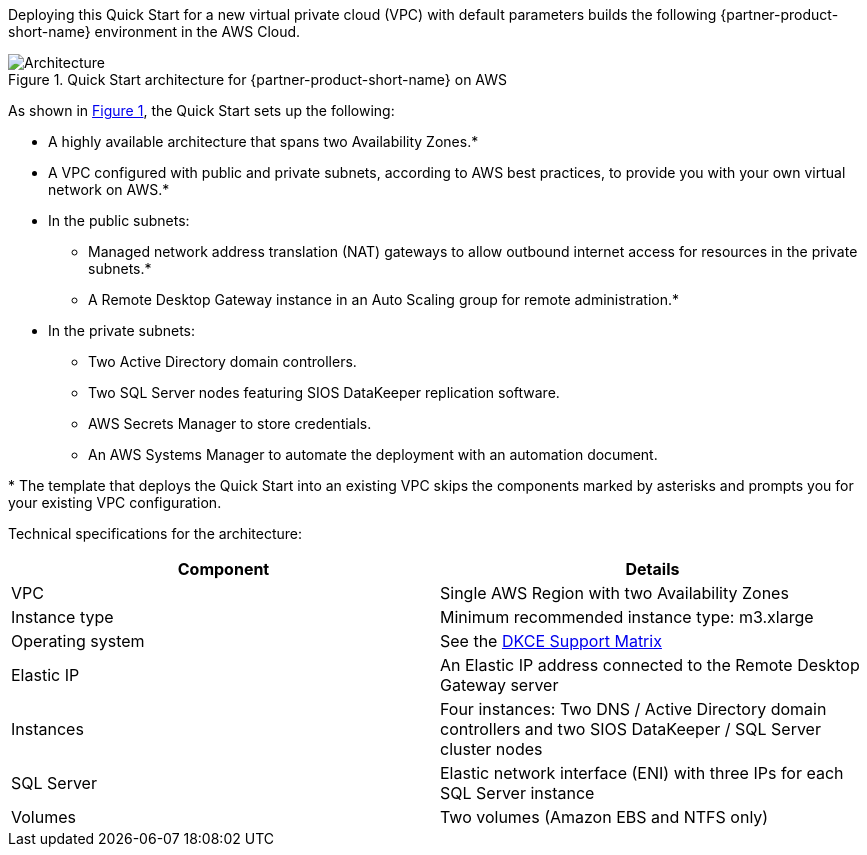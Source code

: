 :xrefstyle: short

Deploying this Quick Start for a new virtual private cloud (VPC) with
default parameters builds the following {partner-product-short-name} environment in the
AWS Cloud.

// Replace this example diagram with your own. Follow our wiki guidelines: https://w.amazon.com/bin/view/AWS_Quick_Starts/Process_for_PSAs/#HPrepareyourarchitecturediagram. Upload your source PowerPoint file to the GitHub {deployment name}/docs/images/ directory in this repo. 

[#architecture1]
.Quick Start architecture for {partner-product-short-name} on AWS
image::../images/sios-datakeeper-architecture-diagram.png[Architecture]

As shown in <<architecture1>>, the Quick Start sets up the following:

* A highly available architecture that spans two Availability Zones.*
* A VPC configured with public and private subnets, according to AWS
best practices, to provide you with your own virtual network on AWS.*
* In the public subnets:
** Managed network address translation (NAT) gateways to allow outbound
internet access for resources in the private subnets.*
** A Remote Desktop Gateway instance in an Auto Scaling group for remote administration.*
* In the private subnets:
** Two Active Directory domain controllers.
** Two SQL Server nodes featuring SIOS DataKeeper replication software.
** AWS Secrets Manager to store credentials.
** An AWS Systems Manager to automate the deployment with an automation document.

[.small]#* The template that deploys the Quick Start into an existing VPC skips the components marked by asterisks and prompts you for your existing VPC configuration.#

Technical specifications for the architecture:

|===
|Component |Details

// Space needed to maintain table headers
|VPC |Single AWS Region with two Availability Zones
|Instance type |Minimum recommended instance type: m3.xlarge
|Operating system |See the http://docs.us.sios.com/WindowsSPS/8.5/LK4Wsrc/Output/DKCE/Output/DeployingDKCEinAWSQuickStart/Content/DataKeeper/DKCE_Support_Matrix.htm[DKCE Support Matrix]
|Elastic IP |An Elastic IP address connected to the Remote Desktop Gateway server
|Instances |Four instances: Two DNS / Active Directory domain controllers and two SIOS DataKeeper / SQL Server cluster nodes
|SQL Server |Elastic network interface (ENI) with three IPs for each SQL Server instance
|Volumes |Two volumes (Amazon EBS and NTFS only)
|===
